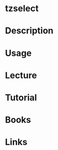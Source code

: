 #+TAGS: time_zone setting_time setting_tz


* tzselect
* Description
* Usage
* Lecture
* Tutorial
* Books
* Links

